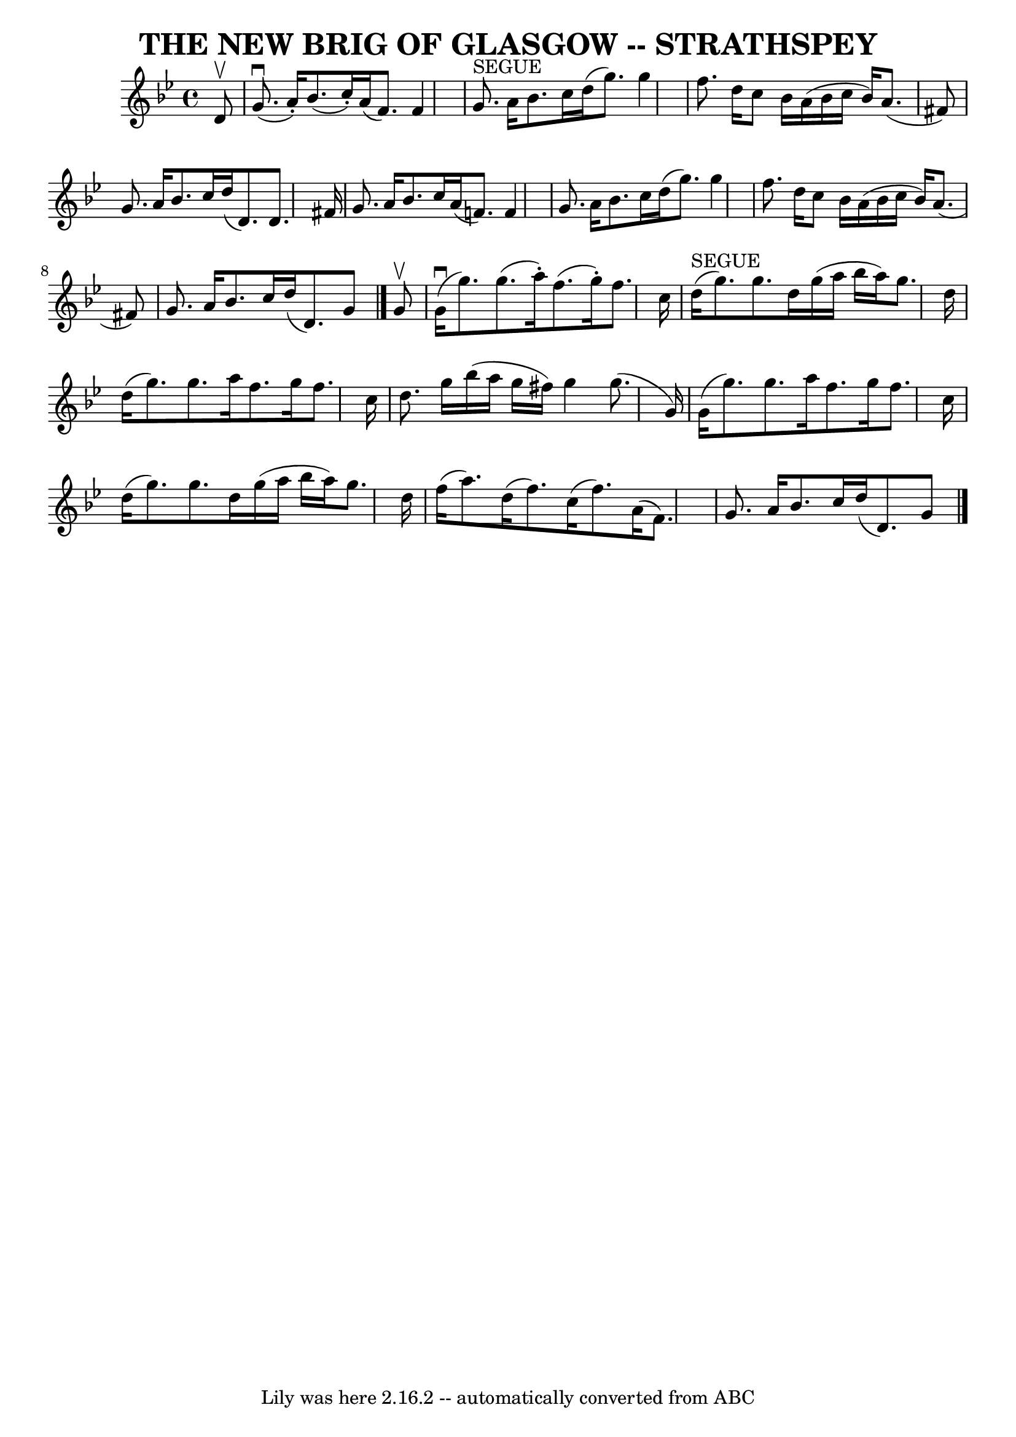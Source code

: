 \version "2.7.40"
\header {
	book = "Ryan's Mammoth Collection of Fiddle Tunes"
	crossRefNumber = "1"
	footnotes = ""
	tagline = "Lily was here 2.16.2 -- automatically converted from ABC"
	title = "THE NEW BRIG OF GLASGOW -- STRATHSPEY"
}
voicedefault =  {
\set Score.defaultBarType = "empty"

 \override Staff.TimeSignature #'style = #'C
 \time 4/4 \key g \minor   d'8 ^\upbow       \bar "|"     g'8. (^\downbow   
a'16 -. -)   bes'8. (   c''16 -. -)   a'16 (   f'8.  -)   f'4    \bar "|"     
g'8. ^"SEGUE"   a'16    bes'8.    c''16    d''16 (   g''8.  -)   g''4        
\bar "|"   f''8.    d''16    c''8    bes'16    a'16 (   bes'16    c''16    
bes'16  -)   a'8. (   fis'8  -)   \bar "|"   g'8.    a'16    bes'8.    c''16    
d''16 (   d'8.  -)   d'8.    fis'16    \bar "|"     \bar "|"   g'8.    a'16    
bes'8.    c''16    a'16 (   f'8.  -)   f'4    \bar "|"   g'8.    a'16    bes'8. 
   c''16    d''16 (   g''8.  -)   g''4        \bar "|"   f''8.    d''16    c''8 
   bes'16    a'16 (   bes'16    c''16    bes'16  -)   a'8. (   fis'8  -)   
\bar "|"   g'8.    a'16    bes'8.    c''16    d''16 (   d'8.  -)   g'8    
\bar "|."     g'8 ^\upbow       \bar "|"     g'16 (^\downbow   g''8.  -)   
g''8. (   a''16 -. -)   f''8. (   g''16 -. -)   f''8.    c''16    \bar "|"     
d''16 ^"SEGUE"(   g''8.  -)   g''8.    d''16    g''16 (   a''16    bes''16    
a''16  -)   g''8.    d''16        \bar "|"   d''16 (   g''8.  -)   g''8.    
a''16    f''8.    g''16    f''8.    c''16    \bar "|"   d''8.    g''16    
bes''16 (   a''16    g''16    fis''16  -)   g''4    g''8. (   g'16  -)   
\bar "|"     \bar "|"   g'16 (   g''8.  -)   g''8.    a''16    f''8.    g''16   
 f''8.    c''16    \bar "|"   d''16 (   g''8.  -)   g''8.    d''16    g''16 (   
a''16    bes''16    a''16  -)   g''8.    d''16        \bar "|"   f''16 (   
a''8.  -)   d''16 (   f''8.  -)   c''16 (   f''8.  -)   a'16 (   f'8.  -)   
\bar "|"   g'8.    a'16    bes'8.    c''16    d''16 (   d'8.  -)   g'8    
\bar "|."   
}

\score{
    <<

	\context Staff="default"
	{
	    \voicedefault 
	}

    >>
	\layout {
	}
	\midi {}
}
